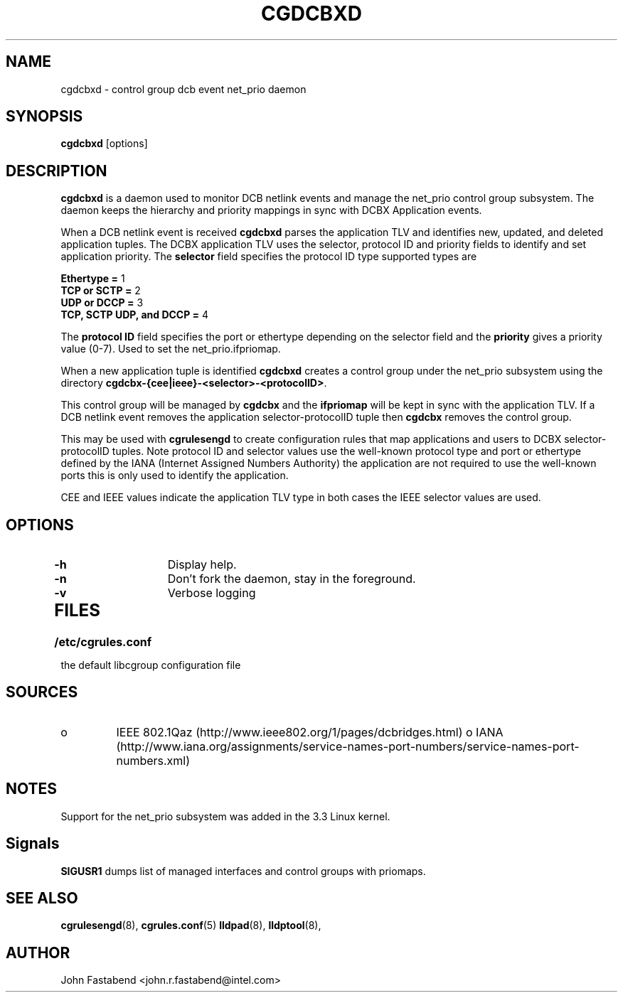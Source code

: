 .TH CGDCBXD  8 2012-01-16 "Linux" "libcgroup Manual"
.SH NAME
cgdcbxd \- control group dcb event net_prio daemon

.SH SYNOPSIS
\fBcgdcbxd\fR [options]

.SH DESCRIPTION
\fBcgdcbxd\fR is a daemon used to monitor DCB netlink events and manage the
net_prio control group subsystem. The daemon keeps the hierarchy and priority
mappings in sync with DCBX Application events.

When a DCB netlink event is received \fBcgdcbxd\fR parses the application TLV
and identifies new, updated, and deleted application tuples. The DCBX
application TLV uses the selector, protocol ID and priority fields to identify
and set application priority. The \fBselector\fR field specifies the protocol ID
type supported types are

.in
.B Ethertype =
1
.in
.B TCP or SCTP =
2
.in
.B UDP or DCCP =
3
.in
.B TCP, SCTP UDP, and DCCP =
4

The \fBprotocol ID\fR field specifies the port or ethertype depending on the
selector field and the \fBpriority\fR gives a priority value (0-7). Used to set
the net_prio.ifpriomap.

When a new application tuple is identified \fBcgdcbxd\fR creates a control group
under the net_prio subsystem using the directory
\fBcgdcbx-{cee|ieee}-<selector>-<protocolID>\fR.

This control group will be managed by \fBcgdcbx\fR and the \fBifpriomap\fR will
be kept in sync with the application TLV. If a DCB netlink event removes the
application selector-protocolID tuple then \fBcgdcbx\fR removes the control
group.

This may be used with \fBcgrulesengd\fR to create configuration rules that map
applications and users to DCBX selector-protocolID tuples. Note protocol ID and
selector values use the well-known protocol type and port or ethertype defined
by the IANA (Internet Assigned Numbers Authority) the application are not
required to use the well-known ports this is only used to identify the application.

CEE and IEEE values indicate the application TLV type in both cases the IEEE
selector values are used.

.SH OPTIONS
.TP
.B -h
Display help.
.TP
.B -n
Don't fork the daemon, stay in the foreground.
.TP
.B -v
Verbose logging
.TP
.SH FILES
.LP
.PD .1v
.TP 20
.B /etc/cgrules.conf
.TP
the default libcgroup configuration file

.SH SOURCES
.TP
o
IEEE 802.1Qaz (http://www.ieee802.org/1/pages/dcbridges.html)
o
IANA (http://www.iana.org/assignments/service-names-port-numbers/service-names-port-numbers.xml)

.SH NOTES
Support for the net_prio subsystem was added in the 3.3 Linux kernel.

.SH Signals
\fBSIGUSR1\fR dumps list of managed interfaces and control groups with priomaps.

.SH SEE ALSO
.BR cgrulesengd (8),
.BR cgrules.conf (5)
.BR lldpad (8),
.BR lldptool (8),

.SH AUTHOR
John Fastabend <john.r.fastabend@intel.com>
